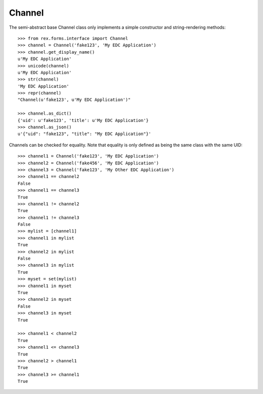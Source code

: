 *******
Channel
*******


The semi-abstract base Channel class only implements a simple constructor and
string-rendering methods::

    >>> from rex.forms.interface import Channel
    >>> channel = Channel('fake123', 'My EDC Application')
    >>> channel.get_display_name()
    u'My EDC Application'
    >>> unicode(channel)
    u'My EDC Application'
    >>> str(channel)
    'My EDC Application'
    >>> repr(channel)
    "Channel(u'fake123', u'My EDC Application')"

    >>> channel.as_dict()
    {'uid': u'fake123', 'title': u'My EDC Application'}
    >>> channel.as_json()
    u'{"uid": "fake123", "title": "My EDC Application"}'


Channels can be checked for equality. Note that equality is only defined as
being the same class with the same UID::

    >>> channel1 = Channel('fake123', 'My EDC Application')
    >>> channel2 = Channel('fake456', 'My EDC Application')
    >>> channel3 = Channel('fake123', 'My Other EDC Application')
    >>> channel1 == channel2
    False
    >>> channel1 == channel3
    True
    >>> channel1 != channel2
    True
    >>> channel1 != channel3
    False
    >>> mylist = [channel1]
    >>> channel1 in mylist
    True
    >>> channel2 in mylist
    False
    >>> channel3 in mylist
    True
    >>> myset = set(mylist)
    >>> channel1 in myset
    True
    >>> channel2 in myset
    False
    >>> channel3 in myset
    True

    >>> channel1 < channel2
    True
    >>> channel1 <= channel3
    True
    >>> channel2 > channel1
    True
    >>> channel3 >= channel1
    True


